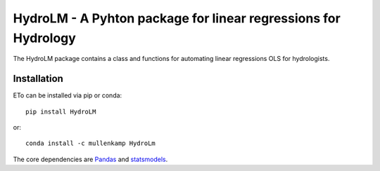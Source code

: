 HydroLM - A Pyhton package for linear regressions for Hydrology
===================================================================

The HydroLM package contains a class and functions for automating linear regressions OLS for hydrologists.

.. Documentation
.. --------------
.. The primary documentation for the package can be found `here <http://eto.readthedocs.io>`_.

Installation
------------
ETo can be installed via pip or conda::

  pip install HydroLM

or::

  conda install -c mullenkamp HydroLm

The core dependencies are `Pandas <http://pandas.pydata.org/pandas-docs/stable/>`_ and `statsmodels <https://www.statsmodels.org/stable/index.html>`_.
